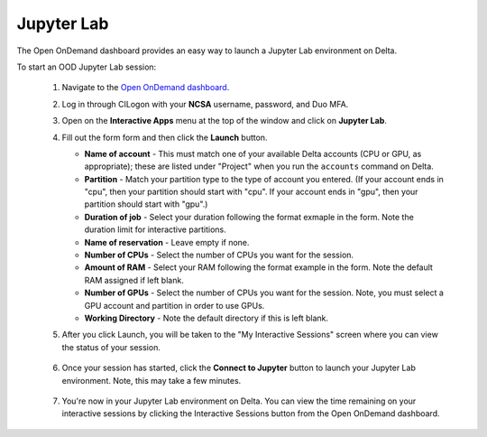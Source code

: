 Jupyter Lab
============

The Open OnDemand dashboard provides an easy way to launch a Jupyter Lab environment on Delta.

To start an OOD Jupyter Lab session:

  #. Navigate to the `Open OnDemand dashboard <https://openondemand.delta.ncsa.illinois.edu/>`_.
  #. Log in through CILogon with your **NCSA** username, password, and Duo MFA.
  #. Open on the **Interactive Apps** menu at the top of the window and click on **Jupyter Lab**.
  #. Fill out the form form and then click the **Launch** button.

     - **Name of account** - This must match one of your available Delta accounts (CPU or GPU, as appropriate); these are listed under "Project" when you run the ``accounts`` command on Delta.
     - **Partition** - Match your partition type to the type of account you entered. (If your account ends in "cpu", then your partition should start with "cpu". If your account ends in "gpu", then your partition should start with "gpu".)
     - **Duration of job** - Select your duration following the format exmaple in the form. Note the duration limit for interactive partitions.
     - **Name of reservation** - Leave empty if none.
     - **Number of CPUs** - Select the number of CPUs you want for the session.
     - **Amount of RAM** - Select your RAM following the format example in the form. Note the default RAM assigned if left blank.
     - **Number of GPUs** - Select the number of CPUs you want for the session. Note, you must select a GPU account and partition in order to use GPUs.
     - **Working Directory** - Note the default directory if this is left blank.

     \

  #. After you click Launch, you will be taken to the "My Interactive Sessions" screen where you can view the status of your session.

     .. figure:: ../images/ood/jupyter-starting.png
        :alt: Open OnDemand "My Interactive Sessions" screen showing the Jupyter Lab session status: "Your session is currenlty starting...Please be patient as this process can take a few minutes."
        :width: 500

  #. Once your session has started, click the **Connect to Jupyter** button to launch your Jupyter Lab environment. Note, this may take a few minutes.

     .. figure:: ../images/ood/jupyter-connect.png
        :alt: Open OnDemand "My Interactive Sessions" screen showing the Jupyter Lab session with the "Connect to Jupyter" button.
        :width: 500

  #. You're now in your Jupyter Lab environment on Delta. You can view the time remaining on your interactive sessions by clicking the Interactive Sessions button from the Open OnDemand dashboard.

     .. figure:: ../images/ood/ood-interactive-sessions-button.png
        :alt: Open OnDemand options at top of window with the Interactive Sessions button highlighted.
        :width: 750
